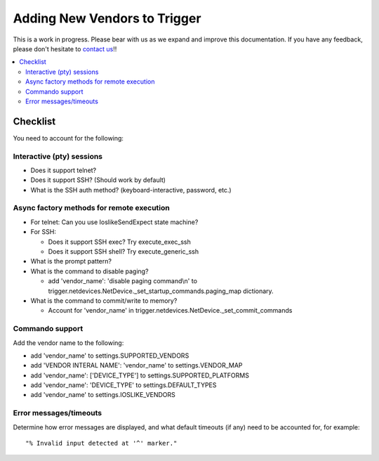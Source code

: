 =============================
Adding New Vendors to Trigger
=============================

This is a work in progress. Please bear with us as we expand and improve this
documentation. If you have any feedback, please don't hesitate to `contact us
<http://trigger.readthedocs.io/en/latest/index.html#getting-help>`_!!

.. contents::
    :local:
    :depth: 2

Checklist
=========

You need to account for the following:

Interactive (pty) sessions
--------------------------

+ Does it support telnet?
+ Does it support SSH? (Should work by default)
+ What is the SSH auth method? (keyboard-interactive, password, etc.)

Async factory methods for remote execution
------------------------------------------

+ For telnet: Can you use IoslikeSendExpect state machine?
+ For SSH:

  - Does it support SSH exec? Try execute_exec_ssh
  - Does it support SSH shell? Try execute_generic_ssh

+ What is the prompt pattern?
+ What is the command to disable paging?

  - add 'vendor_name': 'disable paging command\\n' to trigger.netdevices.NetDevice._set_startup_commands.paging_map dictionary.

+ What is the command to commit/write to memory?

  - Account for 'vendor_name' in trigger.netdevices.NetDevice._set_commit_commands

Commando support
----------------

Add the vendor name to the following:

- add 'vendor_name' to settings.SUPPORTED_VENDORS
- add 'VENDOR INTERAL NAME': 'vendor_name' to settings.VENDOR_MAP
- add 'vendor_name': ['DEVICE_TYPE'] to settings.SUPPORTED_PLATFORMS
- add 'vendor_name': 'DEVICE_TYPE' to settings.DEFAULT_TYPES
- add 'vendor_name' to settings.IOSLIKE_VENDORS

Error messages/timeouts
-----------------------

Determine how error messages are displayed, and what default timeouts (if
any) need to be accounted for, for example::

    "% Invalid input detected at '^' marker."
